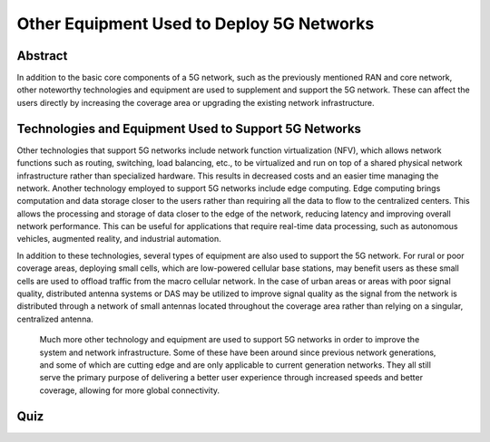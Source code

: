 Other Equipment Used to Deploy 5G Networks
=================================

Abstract
---------
In addition to the basic core components of a 5G network, such as the previously mentioned RAN and core network, other noteworthy technologies and equipment are used to supplement and support the 5G network. These can affect the users directly by increasing the coverage area or upgrading the existing network infrastructure. 

Technologies and Equipment Used to Support 5G Networks
------------------------------------------------------

Other technologies that support 5G networks include network function virtualization (NFV), which allows network functions such as routing, switching, load balancing, etc., to be virtualized and run on top of a shared physical network infrastructure rather than specialized hardware. This results in decreased costs and an easier time managing the network. Another technology employed to support 5G networks include edge computing. Edge computing brings computation and data storage closer to the users rather than requiring all the data to flow to the centralized centers. This allows the processing and storage of data closer to the edge of the network, reducing latency and improving overall network performance. This can be useful for applications that require real-time data processing, such as autonomous vehicles, augmented reality, and industrial automation. 

In addition to these technologies, several types of equipment are also used to support the 5G network. For rural or poor coverage areas, deploying small cells, which are low-powered cellular base stations, may benefit users as these small cells are used to offload traffic from the macro cellular network.  In the case of urban areas or areas with poor signal quality, distributed antenna systems or DAS may be utilized to improve signal quality as the signal from the network is distributed through a network of small antennas located throughout the coverage area rather than relying on a singular, centralized antenna.

.. figure:: /images/smallcell.png
   :alt: 5Gdocumentation
   :align: center


.. figure:: /images/antenna.png
   :alt: 5Gdocumentation
   :align: center



  Much more other technology and equipment are used to support 5G networks in order to improve the system and network infrastructure. Some of these have been around since previous network generations, and some of which are cutting edge and are only applicable to current generation networks. They all still serve the primary purpose of delivering a better user experience through increased speeds and better coverage, allowing for more global connectivity. 

Quiz
----
.. raw:: html
    :file: Module5quiz.html
